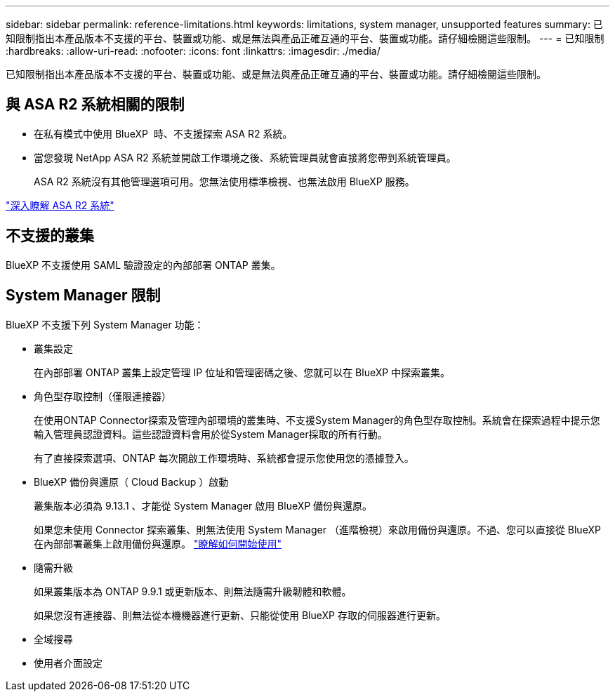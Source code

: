 ---
sidebar: sidebar 
permalink: reference-limitations.html 
keywords: limitations, system manager, unsupported features 
summary: 已知限制指出本產品版本不支援的平台、裝置或功能、或是無法與產品正確互通的平台、裝置或功能。請仔細檢閱這些限制。 
---
= 已知限制
:hardbreaks:
:allow-uri-read: 
:nofooter: 
:icons: font
:linkattrs: 
:imagesdir: ./media/


[role="lead"]
已知限制指出本產品版本不支援的平台、裝置或功能、或是無法與產品正確互通的平台、裝置或功能。請仔細檢閱這些限制。



== 與 ASA R2 系統相關的限制

* 在私有模式中使用 BlueXP  時、不支援探索 ASA R2 系統。
* 當您發現 NetApp ASA R2 系統並開啟工作環境之後、系統管理員就會直接將您帶到系統管理員。
+
ASA R2 系統沒有其他管理選項可用。您無法使用標準檢視、也無法啟用 BlueXP 服務。



https://docs.netapp.com/us-en/asa-r2/index.html["深入瞭解 ASA R2 系統"^]



== 不支援的叢集

BlueXP 不支援使用 SAML 驗證設定的內部部署 ONTAP 叢集。



== System Manager 限制

BlueXP 不支援下列 System Manager 功能：

* 叢集設定
+
在內部部署 ONTAP 叢集上設定管理 IP 位址和管理密碼之後、您就可以在 BlueXP 中探索叢集。

* 角色型存取控制（僅限連接器）
+
在使用ONTAP Connector探索及管理內部環境的叢集時、不支援System Manager的角色型存取控制。系統會在探索過程中提示您輸入管理員認證資料。這些認證資料會用於從System Manager採取的所有行動。

+
有了直接探索選項、ONTAP 每次開啟工作環境時、系統都會提示您使用您的憑據登入。

* BlueXP 備份與還原（ Cloud Backup ）啟動
+
叢集版本必須為 9.13.1 、才能從 System Manager 啟用 BlueXP 備份與還原。

+
如果您未使用 Connector 探索叢集、則無法使用 System Manager （進階檢視）來啟用備份與還原。不過、您可以直接從 BlueXP 在內部部署叢集上啟用備份與還原。 https://docs.netapp.com/us-en/bluexp-backup-recovery/concept-ontap-backup-to-cloud.html["瞭解如何開始使用"^]

* 隨需升級
+
如果叢集版本為 ONTAP 9.9.1 或更新版本、則無法隨需升級韌體和軟體。

+
如果您沒有連接器、則無法從本機機器進行更新、只能從使用 BlueXP 存取的伺服器進行更新。

* 全域搜尋
* 使用者介面設定

